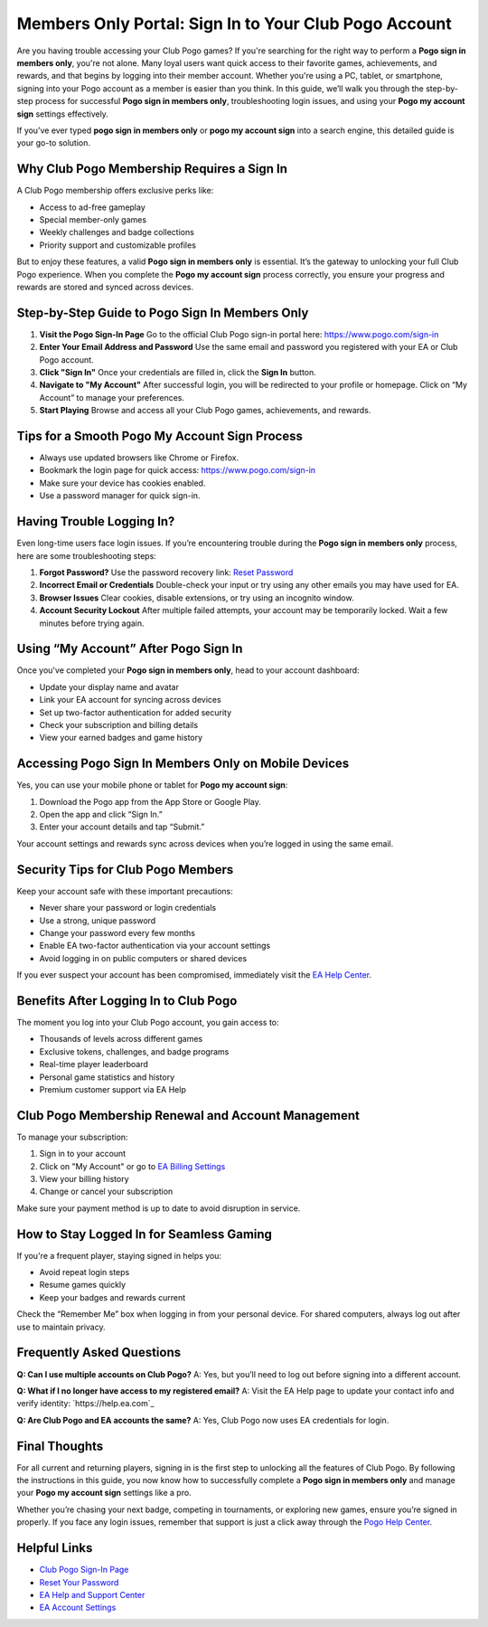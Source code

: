 Members Only Portal: Sign In to Your Club Pogo Account
=======================================================

Are you having trouble accessing your Club Pogo games? If you're searching for the right way to perform a **Pogo sign in members only**, you're not alone. Many loyal users want quick access to their favorite games, achievements, and rewards, and that begins by logging into their member account. Whether you're using a PC, tablet, or smartphone, signing into your Pogo account as a member is easier than you think. In this guide, we’ll walk you through the step-by-step process for successful **Pogo sign in members only**, troubleshooting login issues, and using your **Pogo my account sign** settings effectively.

If you’ve ever typed **pogo sign in members only** or **pogo my account sign** into a search engine, this detailed guide is your go-to solution.

Why Club Pogo Membership Requires a Sign In
-------------------------------------------

A Club Pogo membership offers exclusive perks like:

- Access to ad-free gameplay
- Special member-only games
- Weekly challenges and badge collections
- Priority support and customizable profiles

But to enjoy these features, a valid **Pogo sign in members only** is essential. It’s the gateway to unlocking your full Club Pogo experience. When you complete the **Pogo my account sign** process correctly, you ensure your progress and rewards are stored and synced across devices.

Step-by-Step Guide to Pogo Sign In Members Only
-----------------------------------------------

1. **Visit the Pogo Sign-In Page**  
   Go to the official Club Pogo sign-in portal here: `https://www.pogo.com/sign-in <https://www.pogo.com/sign-in>`_

2. **Enter Your Email Address and Password**  
   Use the same email and password you registered with your EA or Club Pogo account.

3. **Click "Sign In"**  
   Once your credentials are filled in, click the **Sign In** button.

4. **Navigate to "My Account"**  
   After successful login, you will be redirected to your profile or homepage. Click on “My Account” to manage your preferences.

5. **Start Playing**  
   Browse and access all your Club Pogo games, achievements, and rewards.

Tips for a Smooth Pogo My Account Sign Process
----------------------------------------------

- Always use updated browsers like Chrome or Firefox.
- Bookmark the login page for quick access: `https://www.pogo.com/sign-in <https://www.pogo.com/sign-in>`_
- Make sure your device has cookies enabled.
- Use a password manager for quick sign-in.

Having Trouble Logging In?
---------------------------

Even long-time users face login issues. If you’re encountering trouble during the **Pogo sign in members only** process, here are some troubleshooting steps:

1. **Forgot Password?**  
   Use the password recovery link: `Reset Password <https://www.ea.com/forgot-password>`_

2. **Incorrect Email or Credentials**  
   Double-check your input or try using any other emails you may have used for EA.

3. **Browser Issues**  
   Clear cookies, disable extensions, or try using an incognito window.

4. **Account Security Lockout**  
   After multiple failed attempts, your account may be temporarily locked. Wait a few minutes before trying again.

Using “My Account” After Pogo Sign In
--------------------------------------

Once you've completed your **Pogo sign in members only**, head to your account dashboard:

- Update your display name and avatar
- Link your EA account for syncing across devices
- Set up two-factor authentication for added security
- Check your subscription and billing details
- View your earned badges and game history

Accessing Pogo Sign In Members Only on Mobile Devices
------------------------------------------------------

Yes, you can use your mobile phone or tablet for **Pogo my account sign**:

1. Download the Pogo app from the App Store or Google Play.
2. Open the app and click “Sign In.”
3. Enter your account details and tap “Submit.”

Your account settings and rewards sync across devices when you’re logged in using the same email.

Security Tips for Club Pogo Members
------------------------------------

Keep your account safe with these important precautions:

- Never share your password or login credentials
- Use a strong, unique password
- Change your password every few months
- Enable EA two-factor authentication via your account settings
- Avoid logging in on public computers or shared devices

If you ever suspect your account has been compromised, immediately visit the `EA Help Center <https://help.ea.com/en/pogo/pogo/>`_.

Benefits After Logging In to Club Pogo
---------------------------------------

The moment you log into your Club Pogo account, you gain access to:

- Thousands of levels across different games
- Exclusive tokens, challenges, and badge programs
- Real-time player leaderboard
- Personal game statistics and history
- Premium customer support via EA Help

Club Pogo Membership Renewal and Account Management
---------------------------------------------------

To manage your subscription:

1. Sign in to your account  
2. Click on "My Account" or go to `EA Billing Settings <https://myaccount.ea.com/cp-ui/aboutme/index>`_  
3. View your billing history  
4. Change or cancel your subscription

Make sure your payment method is up to date to avoid disruption in service.

How to Stay Logged In for Seamless Gaming
------------------------------------------

If you're a frequent player, staying signed in helps you:

- Avoid repeat login steps
- Resume games quickly
- Keep your badges and rewards current

Check the “Remember Me” box when logging in from your personal device. For shared computers, always log out after use to maintain privacy.

Frequently Asked Questions
---------------------------

**Q: Can I use multiple accounts on Club Pogo?**  
A: Yes, but you’ll need to log out before signing into a different account.

**Q: What if I no longer have access to my registered email?**  
A: Visit the EA Help page to update your contact info and verify identity: `https://help.ea.com`_

**Q: Are Club Pogo and EA accounts the same?**  
A: Yes, Club Pogo now uses EA credentials for login.

Final Thoughts
---------------

For all current and returning players, signing in is the first step to unlocking all the features of Club Pogo. By following the instructions in this guide, you now know how to successfully complete a **Pogo sign in members only** and manage your **Pogo my account sign** settings like a pro.

Whether you’re chasing your next badge, competing in tournaments, or exploring new games, ensure you’re signed in properly. If you face any login issues, remember that support is just a click away through the `Pogo Help Center <https://help.ea.com/en/pogo/pogo/>`_.

Helpful Links
--------------

- `Club Pogo Sign-In Page <https://www.pogo.com/sign-in>`_  
- `Reset Your Password <https://www.ea.com/forgot-password>`_  
- `EA Help and Support Center <https://help.ea.com/en/pogo/pogo/>`_  
- `EA Account Settings <https://myaccount.ea.com/cp-ui/aboutme/index>`_